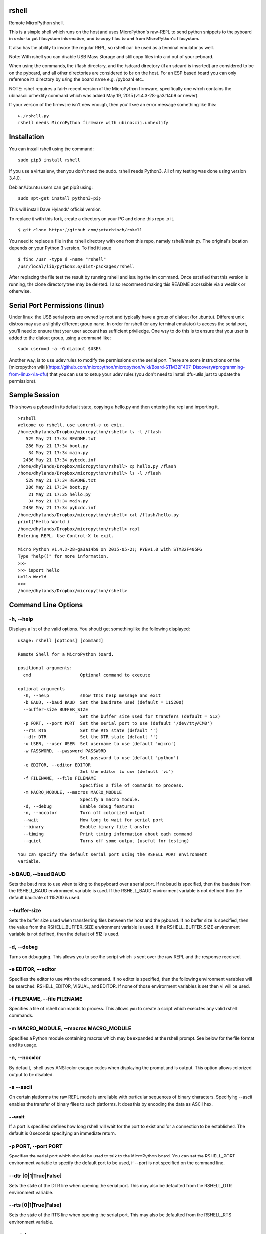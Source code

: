 rshell
=========

Remote MicroPython shell.

This is a simple shell which runs on the host and uses MicroPython's
raw-REPL to send python snippets to the pyboard in order to get
filesystem information, and to copy files to and from MicroPython's
filesystem.

It also has the ability to invoke the regular REPL, so rshell can be
used as a terminal emulator as well.

Note: With rshell you can disable USB Mass Storage and still copy files
into and out of your pyboard.

When using the commands, the /flash directory, and the /sdcard directory
(if an sdcard is inserted) are considered to be on the pyboard, and all
other directories are considered to be on the host. For an ESP based board you
can only reference its directory by using the board name e.g. /pyboard etc..

NOTE: rshell requires a fairly recent version of the MicroPython
firmware, specifically one which contains the ubinascii.unhexlify
command which was added May 19, 2015 (v1.4.3-28-ga3a14b9 or newer).

If your version of the firmware isn't new enough, then you'll see an
error message something like this:

::

    >./rshell.py
    rshell needs MicroPython firmware with ubinascii.unhexlify

Installation
============

You can install rshell using the command:

::

    sudo pip3 install rshell

If you use a virtualenv, then you don't need the sudo. rshell needs Python3.
All of my testing was done using version 3.4.0.

Debian/Ubuntu users can get pip3 using:

::

    sudo apt-get install python3-pip

This will install Dave Hylands' official version.

To replace it with this fork, create a directory on your PC and clone this repo to it.

::

    $ git clone https://github.com/peterhinch/rshell

You need to replace a file in the rshell directory with one from this repo, namely rshell/main.py.
The original's location depends on your Python 3 version. To find it issue

::

    $ find /usr -type d -name "rshell"
    /usr/local/lib/python3.6/dist-packages/rshell

After replacing the file test the result by running rshell and issuing the lm command. Once satisfied
that this version is running, the clone directory tree may be deleted. I also recommend making this
README accessible via a weblink or otherwise.

Serial Port Permissions (linux)
===============================

Under linux, the USB serial ports are owned by root and typically have a group of dialout (for ubuntu).
Different unix distros may use a slightly different group name. In order for rshell (or any terminal emulator)
to access the serial port, you'll need to ensure that your user account has sufficient priviledge.
One way to do this is to ensure that your user is added to the dialout group, using a command like:

::

    sudo usermod -a -G dialout $USER


Another way, is to use udev rules to modify the permissions on the serial port. There are some instructions
on the [micropython wiki](https://github.com/micropython/micropython/wiki/Board-STM32F407-Discovery#programming-from-linux-via-dfu)
that you can use to setup your udev rules (you don't need to install dfu-utils just to update the permissions).

Sample Session
==============

This shows a pyboard in its default state, copying a hello.py and then
entering the repl and importing it.

::

    >rshell
    Welcome to rshell. Use Control-D to exit.
    /home/dhylands/Dropbox/micropython/rshell> ls -l /flash
       529 May 21 17:34 README.txt
       286 May 21 17:34 boot.py
        34 May 21 17:34 main.py
      2436 May 21 17:34 pybcdc.inf
    /home/dhylands/Dropbox/micropython/rshell> cp hello.py /flash
    /home/dhylands/Dropbox/micropython/rshell> ls -l /flash
       529 May 21 17:34 README.txt
       286 May 21 17:34 boot.py
        21 May 21 17:35 hello.py
        34 May 21 17:34 main.py
      2436 May 21 17:34 pybcdc.inf
    /home/dhylands/Dropbox/micropython/rshell> cat /flash/hello.py
    print('Hello World')
    /home/dhylands/Dropbox/micropython/rshell> repl
    Entering REPL. Use Control-X to exit.

    Micro Python v1.4.3-28-ga3a14b9 on 2015-05-21; PYBv1.0 with STM32F405RG
    Type "help()" for more information.
    >>>
    >>> import hello
    Hello World
    >>>
    /home/dhylands/Dropbox/micropython/rshell>

Command Line Options
====================

-h, --help
----------

Displays a list of the valid options. You should get something like the
following displayed:

::

    usage: rshell [options] [command]

    Remote Shell for a MicroPython board.

    positional arguments:
      cmd                   Optional command to execute

    optional arguments:
      -h, --help            show this help message and exit
      -b BAUD, --baud BAUD  Set the baudrate used (default = 115200)
      --buffer-size BUFFER_SIZE
                            Set the buffer size used for transfers (default = 512)
      -p PORT, --port PORT  Set the serial port to use (default '/dev/ttyACM0')
      --rts RTS             Set the RTS state (default '')
      --dtr DTR             Set the DTR state (default '')
      -u USER, --user USER  Set username to use (default 'micro')
      -w PASSWORD, --password PASSWORD
                            Set password to use (default 'python')
      -e EDITOR, --editor EDITOR
                            Set the editor to use (default 'vi')
      -f FILENAME, --file FILENAME
                            Specifies a file of commands to process.
      -m MACRO_MODULE, --macros MACRO_MODULE
                            Specify a macro module.
      -d, --debug           Enable debug features
      -n, --nocolor         Turn off colorized output
      --wait                How long to wait for serial port
      --binary              Enable binary file transfer
      --timing              Print timing information about each command
      --quiet               Turns off some output (useful for testing)

    You can specify the default serial port using the RSHELL_PORT environment
    variable.

-b BAUD, --baud BAUD
--------------------

Sets the baud rate to use when talking to the pyboard over a serial port. If
no baud is specified, then the baudrate from the RSHELL_BAUD environment
variable is used. If the RSHELL_BAUD environment variable is not defined then
the default baudrate of 115200 is used.

--buffer-size
-------------

Sets the buffer size used when transferring files between the host and the
pyboard. If no buffer size is specified, then the value from the
RSHELL_BUFFER_SIZE environment variable is used. If the RSHELL_BUFFER_SIZE
environment variable is not defined, then the default of 512 is used.

-d, --debug
-----------

Turns on debugging. This allows you to see the script which is sent over
the raw REPL and the response received.

-e EDITOR, --editor
-------------------

Specifies the editor to use with the edit command. If no editor is specified,
then the following environment variables will be searched: RSHELL_EDITOR,
VISUAL, and EDITOR. If none of those environment variables is set then vi will
be used.

-f FILENAME, --file FILENAME
----------------------------

Specifies a file of rshell commands to process. This allows you to
create a script which executes any valid rshell commands.

-m MACRO_MODULE, --macros MACRO_MODULE
--------------------------------------

Specifies a Python module containing macros which may be expanded at
the rshell prompt. See below for the file format and its usage.

-n, --nocolor
-------------

By default, rshell uses ANSI color escape codes when displaying the
prompt and ls output. This option allows colorized output to be
disabled.

-a --ascii
----------

On certain platforms the raw REPL mode is unreliable with particular sequences
of binary characters. Specifying --ascii enables the transfer of binary files
to such platforms. It does this by encoding the data as ASCII hex.

--wait
------

If a port is specified defines how long rshell will wait for the port to exist
and for a connection to be established. The default is 0 seconds specifying an
immediate return.

-p PORT, --port PORT
--------------------

Specifies the serial port which should be used to talk to the
MicroPython board. You can set the RSHELL\_PORT environment variable to
specify the default port to be used, if --port is not specified on the
command line.

--dtr [0|1|True|False]
----------------------

Sets the state of the DTR line when opening the serial port. This may
also be defaulted from the RSHELL_DTR environment variable.

--rts [0|1|True|False]
----------------------

Sets the state of the RTS line when opening the serial port. This may
also be defaulted from the RSHELL_RTS environment variable.

--quiet
-------

This option causes the Connecting messages printed when rshell starts to be
suppressed. This is mostly useful for the test scripts.

--timing
--------

If the timing option is specified then rshell will print the amount of time
that each command takes to execute.

-u USER, --user USER
--------------------

Specifies the username to use when logging into a WiPy over telnet. If no
username is specified, then the username from the RSHELL_USER environment
variable is used. If the RSHELL_USER environment variable doesn't exist
then the default username 'micro' is used.

-w PASSWORD, --password PASSWORD
--------------------------------

Specified the password to use when logging into a WiPy over telnet. If no
password is specified, then the password from the RSHELL_PASSWORD environment
variable is used. If the RSHELL_PASSWORD environment variable doesn't exist
then the default password 'python' is used.

cmd
---

If a command is specified, then that command will be executed and rshell will
exit. Examples:

::

    rshell cp somefile.py /flash
    rshell repl ~ pyb.bootloader() ~

File System
===========

rshell can be connected to multiple pyboards simultaneously. If the
board module exists on the pyboard (i.e. a file named board.py somewhere
in the module search path) and it contains an attribute called name
(e.g. :code:`name = "myboard"`) then the pyboard will use that name. If the board
module can't be imported then the board will be named, pyboard or wipy.
Names will have -1 (or some other number) to make the board name unique.

You can access the internal flash on the first board connected using
/flash and the sd card on the first board connected can be accessed
using /sd.

For all other connected pyboards, you can use /board-name/flash or
/board-name/sd (you can see the board names using the boards command).

The boards command will show all of the connected pyboards, along with all of
the directories which map onto that pyboard.

Commands
========

args
----

::

    args [arguments...]

Debug function for verifying argument parsing. This function just prints
out each argument that it receives.

boards
------

::

    boards

Lists all of the boards that rshell is currently connected to, their
names, and the connection.

You can give a custom name to a board with either copying over a :code:`board.py`
file or using the :code:`echo` command, e.g.

::

    echo 'name="myboard"' > /pyboard/board.py

(Remember to exit rshell and re-enter to see the change).

cat
---

::

    cat FILENAME...

Concatenates files and sends to stdout.

cd
--

::

    cd DIRECTORY

Changes the current directory. ~ expansion is supported, and cd - goes
to the previous directory.

connect
-------

::

    connect TYPE TYPE_PARAMS
    connect serial port [baud]
    connect telnet ip-address-or-name

Connects a pyboard to rshell. rshell can be connected to multiple
pyboards simultaneously.

cp
--

::

    usage: cp SOURCE DEST
    cp SOURCE... DIRECTORY
    cp [-r|--recursive] [SOURCE|SRC_DIR]... DIRECTORY
    cp [-r|--recursive] PATTERN DIRECTORY

    positional arguments:
      DEST             A destination file
      SOURCE           File to copy
      SRC_DIR          Directory to copy
      PATTERN          File or directory pattern match string e.g. foo/*.py

    optional arguments:
      -h, --help       show this help message and exit
      -r, --recursive  copy directories recursively

Copies the SOURCE file to DEST. DEST may be a filename or a directory
name. If more than one source file is specified, then the destination
should be a directory.

Directories will only be copied if -r is specified.

A single pattern may be specified, in which case the destination
should be a directory. Pattern matching is performed according to a subset
of the Unix rules (see below).

Recursive copying uses rsync (see below): where a file exists on source
and destination, it will only be copied if the source is newer than the
destination.


df
--

::

    usage: df [-b|-h|-H]

    Report file system space usage

    optional arguments:
    --help                show this help message and exit
    -b, --bytes           Prints sizes in bytes
    -h, --human-readable  Prints sizes in a human-readable format using power of 1024
    -H, --si              Prints sizes in a human-readable format using power of 1000

Gets filesystem available space based on statvfs. Granularity is limited
to filesystem block size.


echo
----

::

    echo TEXT...

Display a line of text.

edit
----

::

    edit filename

If the file is on a pyboard, it copies the file to host, invokes an
editor and if any changes were made to the file, it copies it back to
the pyboard.

The editor which is used defaults to vi, but can be overridden using
either the --editor command line option when rshell.py is invoked, or by
using the RSHELL\_EDITOR, VISUAL or EDITOR environment variables (they
are tried in the order listed).

filesize
--------

::

    filesize FILE

Prints the size of the file, in bytes. This function is primarily
testing.

filetype
--------

::

    filetype FILE

Prints the type of file (dir or file). This function is primarily for
testing.

help
----

::

    help [COMMAND]

List available commands with no arguments, or detailed help when a
command is provided.

ls
--

::

    usage: ls [-a] [-l] [FILE|DIRECTORY|PATTERN]...

    List directory contents.

    positional arguments:
      FILE        File to list (show absolute path)
      DIRECTORY   Directory (list contents)
      PATTERN     File or directory pattern match string e.g. foo/*.py

    optional arguments:
      -h, --help  show this help message and exit
      -a, --all   do not ignore hidden files
      -l, --long  use a long listing format

Pattern matching is performed according to a subset of the Unix rules
(see below).

mkdir
-----

::

    mkdir DIRECTORY...

Creates one or more directories.

repl
----

::

    repl [board-name] [~ line][ ~]

Enters into the regular REPL with the MicroPython board. Use Control-X
to exit REPL mode and return the shell. It may take a second or two
before the REPL exits.

If you provide a board-name then rshell will connect to that board,
otherwise it will connect to the default board (first connected board).

If you provide a tilde followed by a space (~ ) then anything after the
tilde will be entered as if you typed it on the command line.

If you want the repl to exit, end the line with the ~ character.

For example, you could use:

::

    rshell.py repl ~ pyb.bootloader()~

and it will boot the pyboard into DFU.

If you want to execute multiple Python commands these should be separated
by the ~ character (not the ; character):

::

    rshell.py repl ~ import mymodule ~ mymodule.run()

rm
--

::

    usage: rm [-f|--force] FILE...
    rm [-f|--force] PATTERN
    rm -r [-f|--force] PATTERN
    rm -r [-f|--force] [FILE|DIRECTORY]...

    Removes files or directories (including their contents).

    positional arguments:
      FILE             File to remove
      DIRECTORY        Directory to remove (-r required)
      PATTERN          File matching pattern e.g. *.py

    optional arguments:
      -h, --help       show this help message and exit
      -r, --recursive  remove directories and their contents recursively
      -f, --force      ignore nonexistent files and arguments

A single pattern may be specified. Pattern matching is performed
according to a subset of the Unix rules (see below). Directories
can only be removed if the recursive argument is provided.

Beware of rm -r * or worse.

rsync
-----

::

    usage: rsync [-m|--mirror] [-n|--dry-run] [-q|--quiet] SRC_DIR DEST_DIR

    Recursively synchronises a source directory to a destination.
    Directories must exist.

    positional arguments:
      SRC_DIR          Directory containing source files.
      DEST_DIR         Directory for destination

    optional arguments:
      -h, --help       show this help message and exit
      -m, --mirror     remove files or directories from destination if
                       absent from source.
      -n, --dry-run    make no changes but report what would be done. Implies -v
      -q, --quiet      don't report changes made.


Synchronisation is performed by comparing the date and time of source
and destination files. Files are copied if the source is newer than the
destination.

Synchronisation can be configured to ignore files such as documents,
usually to conserve space on the destination. This is done by means
of a file named .rshell-ignore. This should comprise a list of files
and/or subdirectories with each item on a separate line. If such a
file is found in a source directory, items found in the file's
directory that match its contents will not be synchronised.

shell
-----

The shell command can also be abbreviated using the exclamation point.

::

    shell some-command
    !some-command

This will invoke a command, and return back to rshell. Example:

::

    !make deploy

will flash the pyboard.

lm
--

::

    usage lm [macro_name]

    If issued without an arg lists available macros, otheriwse lists the
    specified macro.

m
-

::

    usage m macro_name [arg0 [arg1 [args...]]]

    Expands the named macro, passing it any supplied positional args,
    and executes it.

Macros
======

Macros enable short strings to be expanded into longer ones and enable
common names to be used to similar or different effect across multiple
projects. They also enable rshell functionality to be enhanced, e.g.
by adding an mv command to move files.

Macros are defined by macro modules: these comprise Python code. Their
filenames must conform to Python rules and they should be located on the
Python path.

If a module named rshell_macros.py is found, this will be imported. An example
rshell_macros.py is shown below.

If rshell is invoked with -m MACRO_MODULE argument, the specified Python
module will (if found) be imported and its macros appended to any in
rshell_macros.py.

Macro modules should contain a dict named macros. Each key should be a string
specifying the name; the value may be a string (being the expansion) or a
2-tuple. In the case of a tuple, element[0] is the expansion with
element[1] being an arbitrary help string.

The macro name must conform to Python rules for dict keys. The expansion
string may not contain newline characters. Multi-line expansions are
supported by virtue of rshell's ; operator: see the mv macro below.

The expansion string may contain argument specifiers compatible with the
Python string format operator. This enables arguments passed to the macro
to be expanded in ways which are highly flexible.

Because macro modules contain Python code there are a variety of ways to
configure them: for example macro modules can impport other macro modules.
One approach is to use rshell_macros.py to define global macros applicable
to all projects with project-specific macros being appended with the -m
command line argument.

rshell_macros.py:

::

    macros = {}
    macros['..'] = 'cd ..'
    macros['...'] = 'cd ../..'
    macros['ll'] = 'ls -al {}', 'List a directory (default current one)'
    macros['lf'] = 'ls -al /flash/{}', 'List contents of target flash'
    macros['lsd'] = 'ls -al /sd/{}'
    macros['lpb'] = 'ls -al /pyboard/{}'
    macros['mv'] = 'cp {0} {1}; rm {0}', 'File move command'

A module specific to the foo project:

::

    macros['sync'] = 'rsync foo/ /flash/foo/', 'Sync foo project'
    macros['run'] = 'repl ~ import foo.demos.{}', 'Run foo demo e.g. > m run hst'
    macros['proj'] = 'ls -l /flash/foo/{}', 'List directory in foo project.'
    macros['cpf'] = 'cp foo/py/{} /flash/foo/py/; repl ~ import foo.demos.{}', 'Copy a py file, run a demo'
    macros['cpd'] = 'cp foo/demos/{0}.py /flash/foo/demos/; repl ~ import foo.demos.{0}', 'Copy a demo file and run it'

If at the rshell prompt we issue

::

    > m cpd hst

this will expand to

::

    > cp foo/demos/hst.py /flash/foo/demos/; repl ~ import foo.demos.hst

In general args should be regarded as mandatory. Any excess args supplied
will be ignored. In the case where no args are passed to a macro that
expects some, the macro will be expanded and run with each placeholder
replaced with an empty string. This enables directory listing macros such as
'proj' above to run with zero or one argument.

Pattern Matching
================

This is performed according to a subset of the Unix rules. The limitations
are that wildcards are only allowed in the rightmost directory of a path and
curly bracket {} syntax is unsupported:

::

    *.py Match files in current directory with a .py extension
    temp/x[0-9]a.* Match temp/x1a.bmp but not temp/x00a.bmp

    t*/*.bmp Invalid: will produce an error message
    {*.doc,*.pdf} Invalid: will produce an error message
